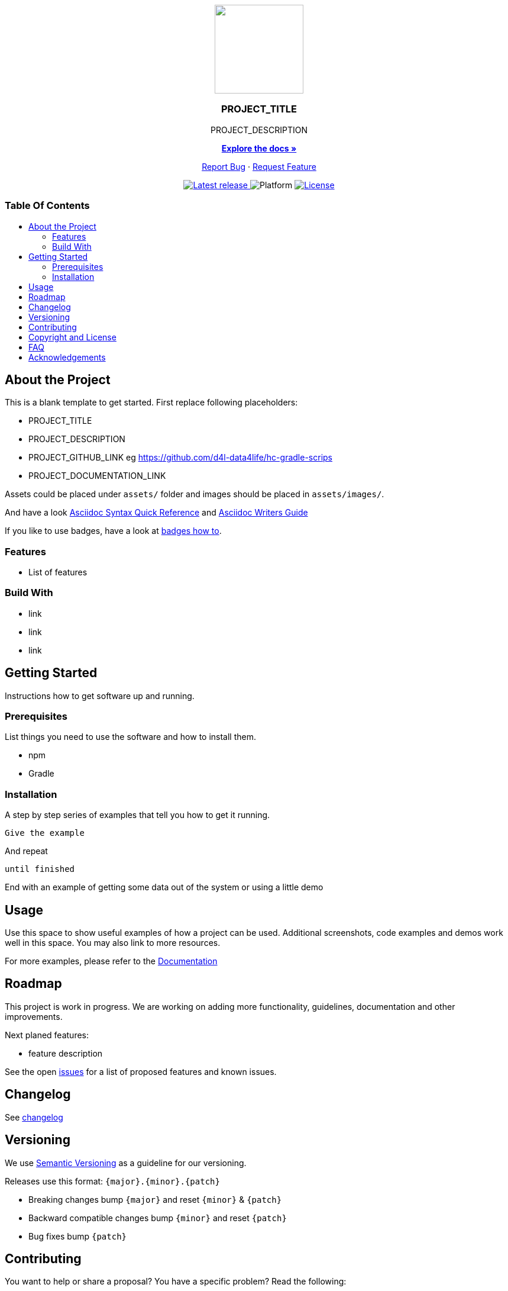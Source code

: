 = PROJECT_TITLE
:link-repository: PROJECT_GITHUB_LINK
:project_version: PROJECT_VERSION
:doctype: article
:!showtitle:
:toc: macro
:toclevels: 2
:toc-title:
:icons: font
:imagesdir: assets/images
ifdef::env-github[]
:warning-caption: :warning:
:caution-caption: :fire:
:important-caption: :exclamation:
:note-caption: :paperclip:
:tip-caption: :bulb:
endif::[]

++++
<div align="center">
    <p> <!-- PROJECT LOGO -->
        <a href="PROJECT_GITHUB_LINK">
            <img src="assets/images/d4l-logo.svg" width="150"/>
        </a>
    </p>
    <p><!-- PROJECT TITLE -->
        <h3>PROJECT_TITLE</h3>
    </p>
    <p><!-- PROJECT DESCRIPTION -->
        PROJECT_DESCRIPTION
    </p>
    <p><!-- PROJECT DOCUMENTATION -->
        <a href="PROJECT_DOCUMENTATION_LINK"><strong>Explore the docs »</strong></a>
    </p>
    <p><!-- PROJECT ISSUES/FEATURES -->
        <a href="PROJECT_GITHUB_LINK/issues">Report Bug</a>
        ·
        <a href="PROJECT_GITHUB_LINK/issues">Request Feature</a>
    </p>
    <p><!-- PROJECT BADGES see badges.adoc how to change them-->
        <a href="PROJECT_GITHUB_LINK/releases">
            <img src="assets/images/badge-release-latest.svg" alt="Latest release"/>
        </a>
        <a>
            <img src="assets/images/badge-platform-support.svg" alt="Platform"/>
        </a>
        <a href="LICENSE">
            <img src="assets/images/badge-license.svg" alt="License"/>
        </a>
    </p>
</div>
++++

[discrete]
=== Table Of Contents

toc::[]

== About the Project

This is a blank template to get started. First replace following placeholders:

* PROJECT_TITLE
* PROJECT_DESCRIPTION
* PROJECT_GITHUB_LINK eg https://github.com/d4l-data4life/hc-gradle-scrips
* PROJECT_DOCUMENTATION_LINK

Assets could be placed under `assets/` folder and images should be placed in `assets/images/`.

And have a look link:https://docs.asciidoctor.org/asciidoc/latest/syntax-quick-reference/[Asciidoc Syntax Quick Reference] and link:https://asciidoctor.org/docs/asciidoc-writers-guide/[Asciidoc Writers Guide]

If you like to use badges, have a look at link:assets/images/badges.adoc[badges how to].

=== Features

// this section is optional

* List of features

=== Build With

// this section is optional

* link
* link
* link

== Getting Started

Instructions how to get software up and running.

=== Prerequisites

List things you need to use the software and how to install them.

* npm
* Gradle

=== Installation

A step by step series of examples that tell you how to get it running.

[source, lanugage]
----
Give the example
----

And repeat

[source, lanugage]
----
until finished
----

End with an example of getting some data out of the system or using a little demo

== Usage

Use this space to show useful examples of how a project can be used. Additional screenshots, code examples and demos work well in this space. You may also link to more resources.

For more examples, please refer to the link:PROJECT_DOCUMENTATION_LINK[Documentation]

== Roadmap

This project is work in progress. We are working on adding more functionality, guidelines, documentation and other improvements.

Next planed features:

* feature description

See the open link:{link-repository}/issues[issues] for a list of proposed features and known issues.

== Changelog

See link:CHANGELOG.adoc[changelog]

== Versioning

We use http://semver.org/[Semantic Versioning] as a guideline for our versioning.

Releases use this format: `{major}.{minor}.{patch}`

* Breaking changes bump `{major}` and reset `{minor}` & `{patch}`
* Backward compatible changes bump `{minor}` and reset `{patch}`
* Bug fixes bump `{patch}`

== Contributing

You want to help or share a proposal? You have a specific problem? Read the following:

* link:CODE-OF-CONDUCT.adoc[Code of conduct] for details on our code of conduct.
* link:CONTRIBUTING.adoc[Contributing] for details about how to report bugs and propose features.
* link:DEVELOPING.adoc[Developing] for details about our development process and how to build and test the project.

== Copyright and License

Copyright (c) 2021 D4L data4life gGmbH / All rights reserved.

Please refer to our link:LICENSE[License] for more information.

OR

Distributed under the MIT License. See link:LICENSE[License] for more information.

== FAQ

// this section is optional

Why this approach?:: Because ...

Could this be done better?:: Certainly ...

== Acknowledgements

// this section is optional

* Hat tip to anyone whose code was used
* Inspiration
* etc
